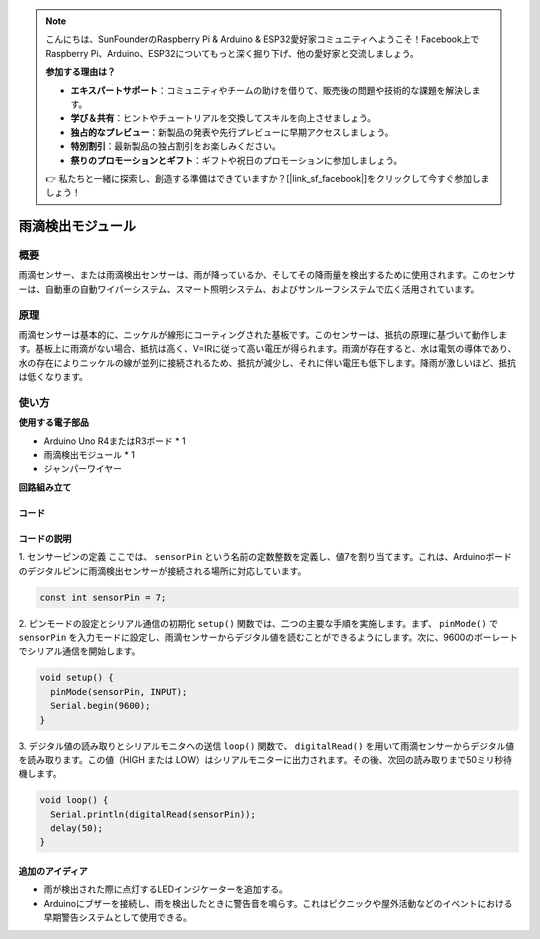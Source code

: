 .. note::

    こんにちは、SunFounderのRaspberry Pi & Arduino & ESP32愛好家コミュニティへようこそ！Facebook上でRaspberry Pi、Arduino、ESP32についてもっと深く掘り下げ、他の愛好家と交流しましょう。

    **参加する理由は？**

    - **エキスパートサポート**：コミュニティやチームの助けを借りて、販売後の問題や技術的な課題を解決します。
    - **学び＆共有**：ヒントやチュートリアルを交換してスキルを向上させましょう。
    - **独占的なプレビュー**：新製品の発表や先行プレビューに早期アクセスしましょう。
    - **特別割引**：最新製品の独占割引をお楽しみください。
    - **祭りのプロモーションとギフト**：ギフトや祝日のプロモーションに参加しましょう。

    👉 私たちと一緒に探索し、創造する準備はできていますか？[|link_sf_facebook|]をクリックして今すぐ参加しましょう！

.. _cpn_raindrop:

雨滴検出モジュール
==========================

.. image:: img/11_raindrop_detection_module.jpg
    :width: 300
    :align: center

概要
---------------------------

雨滴センサー、または雨滴検出センサーは、雨が降っているか、そしてその降雨量を検出するために使用されます。このセンサーは、自動車の自動ワイパーシステム、スマート照明システム、およびサンルーフシステムで広く活用されています。

原理
---------------------------

雨滴センサーは基本的に、ニッケルが線形にコーティングされた基板です。このセンサーは、抵抗の原理に基づいて動作します。基板上に雨滴がない場合、抵抗は高く、V=IRに従って高い電圧が得られます。雨滴が存在すると、水は電気の導体であり、水の存在によりニッケルの線が並列に接続されるため、抵抗が減少し、それに伴い電圧も低下します。降雨が激しいほど、抵抗は低くなります。

使い方
---------------------------

**使用する電子部品**

- Arduino Uno R4またはR3ボード * 1
- 雨滴検出モジュール * 1
- ジャンパーワイヤー


**回路組み立て**

.. image:: img/11_raindrop_detection_module_circuit.png
    :width: 400
    :align: center

.. raw:: html
    
    <br/><br/>   

コード
^^^^^^^^^^^^^^^^^^^^

.. raw:: html
    
    <iframe src=https://create.arduino.cc/editor/sunfounder01/5dbd8745-a9a9-4b19-b245-02c073d89ce8/preview?embed style="height:510px;width:100%;margin:10px 0" frameborder=0></iframe>

.. raw:: html

   <video loop autoplay muted style = "max-width:100%">
      <source src="../_static/video/basic/11-component_raindrop.mp4"  type="video/mp4">
      お使いのブラウザはビデオタグをサポートしていません。
   </video>
   <br/><br/>  

コードの説明
^^^^^^^^^^^^^^^^^^^^

1. センサーピンの定義
ここでは、 ``sensorPin`` という名前の定数整数を定義し、値7を割り当てます。これは、Arduinoボードのデジタルピンに雨滴検出センサーが接続される場所に対応しています。

.. code-block:: arduino

    const int sensorPin = 7;

2. ピンモードの設定とシリアル通信の初期化
``setup()`` 関数では、二つの主要な手順を実施します。まず、 ``pinMode()``  で ``sensorPin`` を入力モードに設定し、雨滴センサーからデジタル値を読むことができるようにします。次に、9600のボーレートでシリアル通信を開始します。

.. code-block:: arduino

    void setup() {
      pinMode(sensorPin, INPUT);
      Serial.begin(9600);
    }

3. デジタル値の読み取りとシリアルモニタへの送信
``loop()`` 関数で、 ``digitalRead()`` を用いて雨滴センサーからデジタル値を読み取ります。この値（HIGH または LOW）はシリアルモニターに出力されます。その後、次回の読み取りまで50ミリ秒待機します。

.. code-block:: arduino

    void loop() {
      Serial.println(digitalRead(sensorPin));
      delay(50);
    }

追加のアイディア
^^^^^^^^^^^^^^^^^^^^

- 雨が検出された際に点灯するLEDインジケーターを追加する。
- Arduinoにブザーを接続し、雨を検出したときに警告音を鳴らす。これはピクニックや屋外活動などのイベントにおける早期警告システムとして使用できる。
